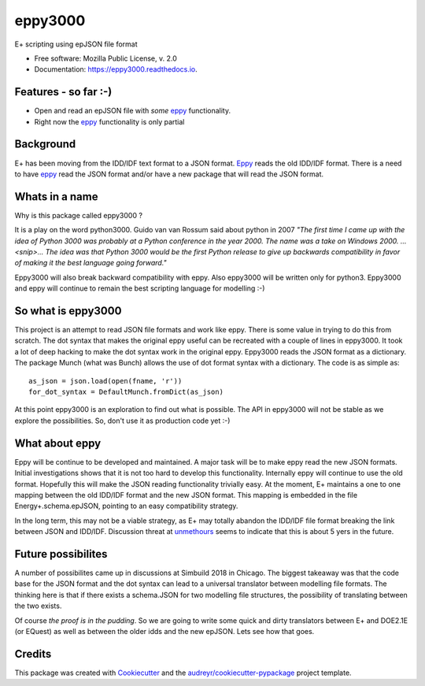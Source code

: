 ========
eppy3000
========


.. image:: https://img.shields.io/pypi/v/eppy3000.svg
        :target: https://pypi.python.org/pypi/eppy3000

.. image:: https://img.shields.io/travis/pyenergyplus/eppy3000.svg
        :target: https://travis-ci.org/pyenergyplus/eppy3000

.. image:: https://readthedocs.org/projects/eppy3000/badge/?version=latest
        :target: https://eppy3000.readthedocs.io/en/latest/?badge=latest
        :alt: Documentation Status




E+ scripting using epJSON file format


* Free software: Mozilla Public License, v. 2.0
* Documentation: https://eppy3000.readthedocs.io.


Features - so far :-)
---------------------

* Open and read an epJSON file with *some* `eppy <https://github.com/santoshphilip/eppy>`_ functionality. 
* Right now the `eppy <https://github.com/santoshphilip/eppy>`_ functionality is only partial


Background
----------

E+ has been moving from the IDD/IDF text format to a JSON format. `Eppy <https://github.com/santoshphilip/eppy>`_ reads the old IDD/IDF format. There is a need to have `eppy <https://github.com/santoshphilip/eppy>`_ read the JSON format and/or have a new package that will read the JSON format.

Whats in a name
---------------

Why is this package called eppy3000 ?

It is a play on the word python3000. Guido van van Rossum said about python in 2007 *"The first time I came up with the idea of Python 3000 was probably at a Python conference in the year 2000. The name was a take on Windows 2000. ...<snip>...  The idea was that Python 3000 would be the first Python release to give up backwards compatibility in favor of making it the best language going forward."*

Eppy3000 will also break backward compatibility with eppy. Also eppy3000 will be written only for python3. Eppy3000 and eppy will continue to remain the best scripting language for modelling :-) 


So what is eppy3000
-------------------

This project is an attempt to read JSON file formats and work like eppy. There is some value in trying to do this from scratch. The dot syntax that makes the original eppy useful can be recreated with a couple of lines in eppy3000. It took a lot of deep hacking to make the dot syntax work in the original eppy. Eppy3000 reads the JSON format as a dictionary. The package Munch (what was Bunch) allows the use of dot format syntax with a dictionary. The code is as simple as::

    as_json = json.load(open(fname, 'r'))
    for_dot_syntax = DefaultMunch.fromDict(as_json)

At this point eppy3000 is an exploration to find out what is possible. The API in eppy3000 will not be stable as we explore the possibilities. So, don't use it as production code yet :-)


What about eppy
---------------

Eppy will be continue to be developed and maintained. A major task will be to make eppy read the new JSON formats. Initial investigations shows that it is not too hard to develop this functionality. Internally eppy will continue to use the old format. Hopefully this will make the JSON reading functionality trivially easy. At the moment, E+ maintains a one to one mapping between the old IDD/IDF format and the new JSON format. This mapping is embedded in the file Energy+.schema.epJSON, pointing to an easy compatibility strategy.

In the long term, this may not be a viable strategy, as E+ may totally abandon the IDD/IDF file format breaking the link between JSON and IDD/IDF. Discussion threat at `unmethours <https://unmethours.com/question/36062/hvac-templates-to-be-discontinued/>`_ seems to indicate that this is about 5 yers in the future.


Future possibilites
-------------------

A number of possibilites came up in discussions at Simbuild 2018 in Chicago. The biggest takeaway was that the code base for the JSON format and the dot syntax can lead to a universal translator between modelling file formats. The thinking here is that if there exists a schema.JSON for two modelling file structures, the possibility of translating between the two exists.

Of course *the proof is in the pudding*. So we are going to write some quick and dirty translators between E+ and DOE2.1E (or EQuest) as well as between the older idds and the new epJSON. Lets see how that goes.


Credits
-------

This package was created with Cookiecutter_ and the `audreyr/cookiecutter-pypackage`_ project template.

.. _Cookiecutter: https://github.com/audreyr/cookiecutter
.. _`audreyr/cookiecutter-pypackage`: https://github.com/audreyr/cookiecutter-pypackage
